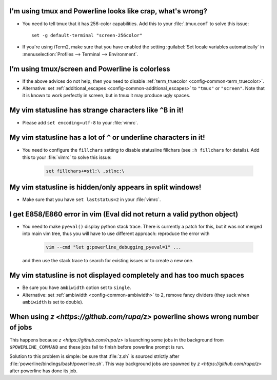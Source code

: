 I'm using tmux and Powerline looks like crap, what's wrong?
-----------------------------------------------------------

* You need to tell tmux that it has 256-color capabilities. Add this to your 
  :file:`.tmux.conf` to solve this issue::

    set -g default-terminal "screen-256color"

* If you're using iTerm2, make sure that you have enabled the setting 
  :guilabel:`Set locale variables automatically` in :menuselection:`Profiles 
  --> Terminal --> Environment`.

I’m using tmux/screen and Powerline is colorless
------------------------------------------------

* If the above advices do not help, then you need to disable 
  :ref:`term_truecolor <config-common-term_truecolor>`.
* Alternative: set :ref:`additional_escapes <config-common-additional_escapes>` 
  to ``"tmux"`` or ``"screen"``. Note that it is known to work perfectly in 
  screen, but in tmux it may produce ugly spaces.

My vim statusline has strange characters like ``^B`` in it!
-----------------------------------------------------------

* Please add ``set encoding=utf-8`` to your :file:`vimrc`.

My vim statusline has a lot of ``^`` or underline characters in it!
-------------------------------------------------------------------

* You need to configure the ``fillchars`` setting to disable statusline 
  fillchars (see ``:h fillchars`` for details). Add this to your 
  :file:`vimrc` to solve this issue:

   .. code-block:: vim

      set fillchars+=stl:\ ,stlnc:\ 

My vim statusline is hidden/only appears in split windows!
----------------------------------------------------------

* Make sure that you have ``set laststatus=2`` in your :file:`vimrc`.

I get E858/E860 error in vim (Eval did not return a valid python object)
--------------------------------------------------------------------------

* You need to make ``pyeval()`` display python stack trace. There is currently 
  a patch for this, but it was not merged into main vim tree, thus you will have 
  to use different approach: reproduce the error with

    .. code-block:: sh

       vim --cmd "let g:powerline_debugging_pyeval=1" ...

  and then use the stack trace to search for existing issues or to create a new 
  one.

My vim statusline is not displayed completely and has too much spaces
---------------------------------------------------------------------

* Be sure you have ``ambiwidth`` option set to ``single``.
* Alternative: set :ref:`ambiwidth <config-common-ambiwidth>` to 2, remove fancy 
  dividers (they suck when ``ambiwidth`` is set to double).

When using `z <https://github.com/rupa/z>` powerline shows wrong number of jobs
-------------------------------------------------------------------------------

This happens because `z <https://github.com/rupa/z>` is launching some jobs in 
the background from ``$POWERLINE_COMMAND`` and these jobs fail to finish before 
powerline prompt is run.

Solution to this problem is simple: be sure that :file:`z.sh` is sourced 
strictly after :file:`powerline/bindings/bash/powerline.sh`. This way background 
jobs are spawned by `z <https://github.com/rupa/z>` after powerline has done its 
job.
